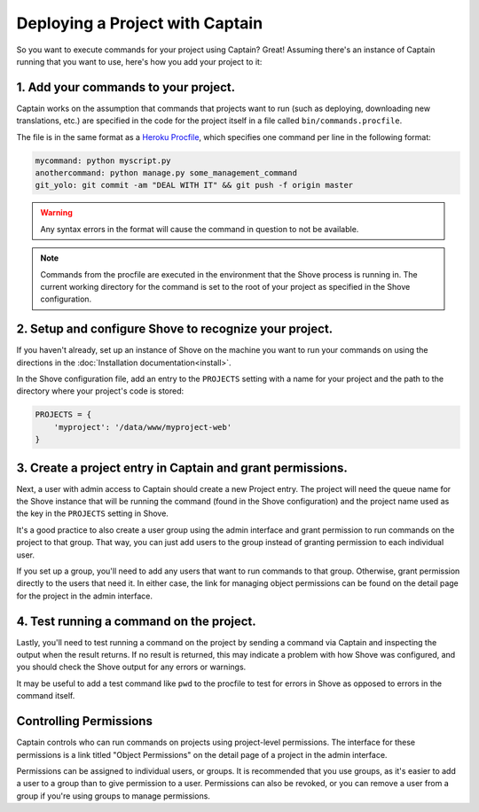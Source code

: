 ================================
Deploying a Project with Captain
================================

So you want to execute commands for your project using Captain? Great! Assuming there's an instance
of Captain running that you want to use, here's how you add your project to it:


1. Add your commands to your project.
=====================================

Captain works on the assumption that commands that projects want to run (such as deploying,
downloading new translations, etc.) are specified in the code for the project itself in a file
called ``bin/commands.procfile``.

The file is in the same format as a `Heroku Procfile`_, which specifies one command per line in
the following format:

.. code-block:: none

   mycommand: python myscript.py
   anothercommand: python manage.py some_management_command
   git_yolo: git commit -am "DEAL WITH IT" && git push -f origin master

.. warning:: Any syntax errors in the format will cause the command in question to not be
   available.

.. note:: Commands from the procfile are executed in the environment that the Shove process is
   running in. The current working directory for the command is set to the root of your project as
   specified in the Shove configuration.

.. _Heroku Procfile: https://devcenter.heroku.com/articles/procfile#declaring-process-types


2. Setup and configure Shove to recognize your project.
=======================================================

If you haven't already, set up an instance of Shove on the machine you want to run your commands on
using the directions in the :doc:`Installation documentation<install>`.

In the Shove configuration file, add an entry to the ``PROJECTS`` setting with a name for your
project and the path to the directory where your project's code is stored:

.. code-block:: python

   PROJECTS = {
       'myproject': '/data/www/myproject-web'
   }


3. Create a project entry in Captain and grant permissions.
===========================================================

Next, a user with admin access to Captain should create a new Project entry. The project will need
the queue name for the Shove instance that will be running the command (found in the Shove
configuration) and the project name used as the key in the ``PROJECTS`` setting in Shove.

It's a good practice to also create a user group using the admin interface and grant permission to
run commands on the project to that group. That way, you can just add users to the group instead of
granting permission to each individual user.

If you set up a group, you'll need to add any users that want to run commands to that group.
Otherwise, grant permission directly to the users that need it. In either case, the link for
managing object permissions can be found on the detail page for the project in the admin interface.


4. Test running a command on the project.
=========================================

Lastly, you'll need to test running a command on the project by sending a command via Captain and
inspecting the output when the result returns. If no result is returned, this may indicate a
problem with how Shove was configured, and you should check the Shove output for any errors or
warnings.

It may be useful to add a test command like ``pwd`` to the procfile to test for errors in Shove as
opposed to errors in the command itself.


Controlling Permissions
=======================

Captain controls who can run commands on projects using project-level permissions. The interface
for these permissions is a link titled "Object Permissions" on the detail page of a project in the
admin interface.

Permissions can be assigned to individual users, or groups. It is recommended that you use groups,
as it's easier to add a user to a group than to give permission to a user. Permissions can also be
revoked, or you can remove a user from a group if you're using groups to manage permissions.
